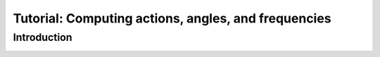 .. _actionangle:

****************************************************
Tutorial: Computing actions, angles, and frequencies
****************************************************

Introduction
============


.. image:: ../_static/dynamics/orbit_Rz.png

.. image:: ../_static/dynamics/action_hist.png

.. image:: ../_static/dynamics/toy_computed_actions.png